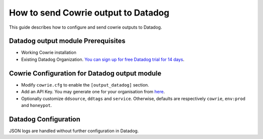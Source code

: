 How to send Cowrie output to Datadog
####################################

This guide describes how to configure and send cowrie outputs to Datadog.

Datadog output module Prerequisites
***********************************

* Working Cowrie installation
* Existing Datadog Organization. `You can sign up for free Datadog trial for 14 days <https://www.datadoghq.com/free-datadog-trial/>`_.

Cowrie Configuration for Datadog output module
**********************************************

* Modify ``cowrie.cfg`` to enable the ``[output_datadog]`` section.
* Add an API Key. You may generate one for your organisation from `here <https://app.datadoghq.com/organization-settings/api-keys>`_.
* Optionally customize ``ddsource``, ``ddtags`` and ``service``. Otherwise, defaults are respectively ``cowrie``, ``env:prod`` and ``honeypot``.

Datadog Configuration
*********************

JSON logs are handled without further configuration in Datadog.